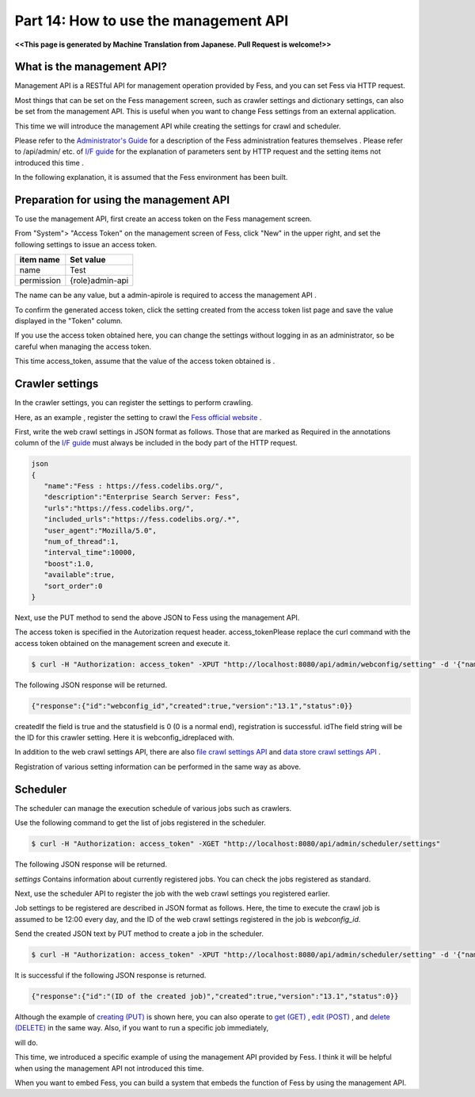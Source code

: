 =========================
Part 14: How to use the management API
=========================

**<<This page is generated by Machine Translation from Japanese. Pull Request is welcome!>>**

What is the management API?
=============

Management API is a RESTful API for management operation provided by Fess, and you can set Fess via HTTP request.

Most things that can be set on the Fess management screen, such as crawler settings and dictionary settings, can also be set from the management API. This is useful when you want to change Fess settings from an external application.

This time we will introduce the management API while creating the settings for crawl and scheduler.

Please refer to the `Administrator's Guide <https://fess.codelibs.org/ja/13.1/admin/index.html>`__ for a description of the Fess administration features themselves . Please refer to /api/admin/ etc. of `I/F guide <https://fess.codelibs.org/13.1/lastadoc-fess.html>`__ for the explanation of parameters sent by HTTP request and the setting items not introduced this time .

In the following explanation, it is assumed that the Fess environment has been built.

Preparation for using the management API
=============

To use the management API, first create an access token on the Fess management screen.

From "System"> "Access Token" on the management screen of Fess, click "New" in the upper right, and set the following settings to issue an access token.

.. tabularcolumns:: |p{4cm}|p{8cm}|
.. list-table::
   :header-rows: 1

   * - item name
     - Set value
   * - name
     - Test
   * - permission
     - {role}admin-api

|image0|

The name can be any value, but a admin-apirole is required to access the management API .

To confirm the generated access token, click the setting created from the access token list page and save the value displayed in the "Token" column.

|image1|

If you use the access token obtained here, you can change the settings without logging in as an administrator, so be careful when managing the access token.

This time access_token, assume that the value of the access token obtained is .

Crawler settings
=============

In the crawler settings, you can register the settings to perform crawling.

Here, as an example , register the setting to crawl the `Fess official website <http://fess.codelibs.org>`__ .

First, write the web crawl settings in JSON format as follows. Those that are marked as Required in the annotations column of the `I/F guide <https://fess.codelibs.org/13.1/lastadoc-fess.html>`__ must always be included in the body part of the HTTP request.

.. code-block:: json

    json
    {
       "name":"Fess : https://fess.codelibs.org/",
       "description":"Enterprise Search Server: Fess",
       "urls":"https://fess.codelibs.org/",
       "included_urls":"https://fess.codelibs.org/.*",
       "user_agent":"Mozilla/5.0",
       "num_of_thread":1,
       "interval_time":10000,
       "boost":1.0,
       "available":true,
       "sort_order":0
    }

Next, use the PUT method to send the above JSON to Fess using the management API.

The access token is specified in the Autorization request header. access_tokenPlease replace the curl command with the access token obtained on the management screen and execute it.

.. code-block:: bash

    $ curl -H "Authorization: access_token" -XPUT "http://localhost:8080/api/admin/webconfig/setting" -d '{"name":"Fess : https://fess.codelibs.org/","description":"Enterprise Search Server: Fess","urls":"https://fess.codelibs.org/","included_urls":"https://fess.codelibs.org/.*","user_agent":"Mozilla/5.0","num_of_thread":1,"interval_time":10000,"boost":1,"available":true,"sort_order":0}'

The following JSON response will be returned.

.. code-block:: json

    {"response":{"id":"webconfig_id","created":true,"version":"13.1","status":0}}

createdIf the field is true and the statusfield is 0 (0 is a normal end), registration is successful. idThe field string will be the ID for this crawler setting. Here it is webconfig_idreplaced with.

In addition to the web crawl settings API, there are also `file crawl settings API <https://fess.codelibs.org/13.1/lastadoc-fess.html#.api.admin.fileconfig.settings::settings>`__ and `data store crawl settings API <https://fess.codelibs.org/13.1/lastadoc-fess.html#.api.admin.dataconfig.settings::settings>`__ .

Registration of various setting information can be performed in the same way as above.

Scheduler
=============

The scheduler can manage the execution schedule of various jobs such as crawlers.

Use the following command to get the list of jobs registered in the scheduler.

.. code-block:: bash

    $ curl -H "Authorization: access_token" -XGET "http://localhost:8080/api/admin/scheduler/settings"

The following JSON response will be returned.

.. code-block:: json
    {
       "response":{
          "settings":[
             {
                "running":false,
                "id":"default_crawler",
                "version_no":-1,
                "name":"Default Crawler",
                "target":"all",
                "cron_expression":"0 0 * * *",
                "script_type":"groovy",
                "script_data":"return container.getComponent(\"crawlJob\").logLevel(\"info\").execute(executor);",
                "crawler":"true",
                "job_logging":"true",
                "available":"true",
                "sort_order":0
             },
             ... (omit) ...
          ],
          "total":10,
          "version":"13.1",
          "status":0
       }
    }

`settings` Contains information about currently registered jobs. You can check the jobs registered as standard.

Next, use the scheduler API to register the job with the web crawl settings you registered earlier.

Job settings to be registered are described in JSON format as follows. Here, the time to execute the crawl job is assumed to be 12:00 every day, and the ID of the web crawl settings registered in the job is `webconfig_id`.

.. code-block:: json
    {
       "name":"Fess : https://fess.codelibs.org/",
       "target":"all",
       "cron_expression":"0 12 * * *",
       "script_type":"groovy",
       "script_data":"return container.getComponent(\"crawlJob\").logLevel(\"info\").sessionId(\"webconfig_id\").webConfigIds([\"webconfig_id\"] as String[]).fileConfigIds([] as String[]).dataConfigIds([] as String[]).jobExecutor(executor).execute();",
       "sort_order":0,
       "crawler":true,
       "job_logging":true,
       "available":true
    }

Send the created JSON text by PUT method to create a job in the scheduler.

.. code-block:: bash

    $ curl -H "Authorization: access_token" -XPUT "http://localhost:8080/api/admin/scheduler/setting" -d '{"name":"Fess : https://fess.codelibs.org/","target":"all","cron_expression":"0 12 * * *","script_type":"groovy","script_data":"return container.getComponent(\"crawlJob\").logLevel(\"info\").sessionId(\"webconfig_id\").webConfigIds([\"webconfig_id\"] as String[]).fileConfigIds([] as String[]).dataConfigIds([] as String[]).jobExecutor(executor).execute();","sort_order":0,"crawler":true,"job_logging":true,"available":true}'

It is successful if the following JSON response is returned.

.. code-block:: json

    {"response":{"id":"(ID of the created job)","created":true,"version":"13.1","status":0}}

Although the example of `creating (PUT) <https://fess.codelibs.org//13.1/lastadoc-fess.html#.api.admin.scheduler.setting::put_d_setting>`__ is shown here, you can also operate to `get (GET) <https://fess.codelibs.org/13.1/lastadoc-fess.html#.api.admin.webconfig.setting._b_id_e_::get_d_setting>`__ , `edit (POST) <https://fess.codelibs.org/13.1/lastadoc-fess.html#.api.admin.scheduler.setting::post_d_setting>`__ , and `delete (DELETE) <https://fess.codelibs.org/13.1/lastadoc-fess.html#.api.admin.scheduler.setting._b_id_e_::delete_d_setting>`__ in the same way.
Also, if you want to run a specific job immediately,

.. code-block:: bash
    $ curl -H "Authorization: access_token" -XPOST "http://localhost:8080/api/admin/scheduler/(ジョブのID)/start"

will do.


This time, we introduced a specific example of using the management API provided by Fess. I think it will be helpful when using the management API not introduced this time.

When you want to embed Fess, you can build a system that embeds the function of Fess by using the management API.

.. |image0| image:: ../../../resources/images/en/article/14/set_access_token.png
.. |image1| image:: ../../../resources/images/en/article/14/access_token.png
